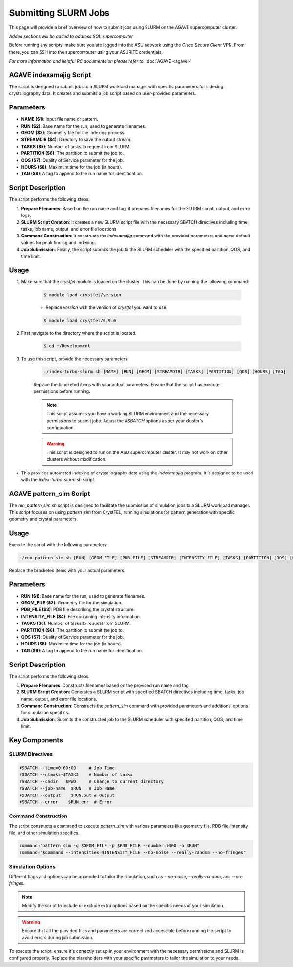 Submitting SLURM Jobs
======================

This page will provide a brief overview of how to submit jobs using SLURM on the AGAVE supercomputer cluster. 

*Added sections will be added to address SOL supercomputer*

Before running any scripts, make sure you are logged into the ASU network using the `Cisco Secure Client` VPN. From there, you can SSH into the supercomputer using your ASURITE credentials.

*For more information and helpful RC documentaion please refer to.* :doc:`AGAVE <agave>`


AGAVE indexamajig Script
-------------------------

The script is designed to submit jobs to a SLURM workload manager with specific parameters for indexing crystallography data. It creates and submits a job script based on user-provided parameters.

Parameters
----------

- **NAME ($1)**: Input file name or pattern.
- **RUN ($2)**: Base name for the run, used to generate filenames.
- **GEOM ($3)**: Geometry file for the indexing process.
- **STREAMDIR ($4)**: Directory to save the output stream.
- **TASKS ($5)**: Number of tasks to request from SLURM.
- **PARTITION ($6)**: The partition to submit the job to.
- **QOS ($7)**: Quality of Service parameter for the job.
- **HOURS ($8)**: Maximum time for the job (in hours).
- **TAG ($9)**: A tag to append to the run name for identification.

Script Description
------------------

The script performs the following steps:

1. **Prepare Filenames**: Based on the run name and tag, it prepares filenames for the SLURM script, output, and error logs.

2. **SLURM Script Creation**: It creates a new SLURM script file with the necessary SBATCH directives including time, tasks, job name, output, and error file locations.

3. **Command Construction**: It constructs the `indexamajig` command with the provided parameters and some default values for peak finding and indexing.

4. **Job Submission**: Finally, the script submits the job to the SLURM scheduler with the specified partition, QOS, and time limit.

Usage
-----
1. Make sure that the `crystfel` module is loaded on the cluster. This can be done by running the following command:

    .. code-block:: bash

        $ module load crystfel/version
    
    - Replace `version` with the version of `crystfel` you want to use.

    .. code-block:: bash

        $ module load crystfel/0.9.0

2. First navigate to the directory where the script is located.

    .. code-block:: bash

        $ cd ~/Development

3. To use this script, provide the necessary parameters:

    .. code-block:: bash

        ./index-turbo-slurm.sh [NAME] [RUN] [GEOM] [STREAMDIR] [TASKS] [PARTITION] [QOS] [HOURS] [TAG]

    Replace the bracketed items with your actual parameters. Ensure that the script has execute permissions before running.

    .. note:: 
        This script assumes you have a working SLURM environment and the necessary permissions to submit jobs. Adjust the `#SBATCH` options as per your cluster's configuration.

    .. warning:: 
        This script is designed to run on the ASU supercomputer cluster. It may not work on other clusters without modification.

- This provides automated indexing of crystallography data using the `indexamajig` program. It is designed to be used with the `index-turbo-slurm.sh` script.


AGAVE pattern_sim Script
------------------------

The `run_pattern_sim.sh` script is designed to facilitate the submission of simulation jobs to a SLURM workload manager. This script focuses on using `pattern_sim` from CrystFEL, running simulations for pattern generation with specific geometry and crystal parameters.

Usage
-----

Execute the script with the following parameters:

.. code-block:: bash

    ./run_pattern_sim.sh [RUN] [GEOM_FILE] [PDB_FILE] [STREAMDIR] [INTENSITY_FILE] [TASKS] [PARTITION] [QOS] [HOURS] [TAG]

Replace the bracketed items with your actual parameters.

Parameters
----------

- **RUN ($1)**: Base name for the run, used to generate filenames.
- **GEOM_FILE ($2)**: Geometry file for the simulation.
- **PDB_FILE ($3)**: PDB file describing the crystal structure.
- **INTENSITY_FILE ($4)**: File containing intensity information.
- **TASKS ($6)**: Number of tasks to request from SLURM.
- **PARTITION ($6)**: The partition to submit the job to.
- **QOS ($7)**: Quality of Service parameter for the job.
- **HOURS ($8)**: Maximum time for the job (in hours).
- **TAG ($9)**: A tag to append to the run name for identification.

Script Description
------------------

The script performs the following steps:

1. **Prepare Filenames**: Constructs filenames based on the provided run name and tag.

2. **SLURM Script Creation**: Generates a SLURM script with specified SBATCH directives including time, tasks, job name, output, and error file locations.

3. **Command Construction**: Constructs the `pattern_sim` command with provided parameters and additional options for simulation specifics.

4. **Job Submission**: Submits the constructed job to the SLURM scheduler with specified partition, QOS, and time limit.

Key Components
--------------

SLURM Directives
~~~~~~~~~~~~~~~~~

.. code-block:: bash

    #SBATCH --time=0-60:00     # Job Time
    #SBATCH --ntasks=$TASKS    # Number of tasks
    #SBATCH --chdir   $PWD     # Change to current directory
    #SBATCH --job-name  $RUN   # Job Name
    #SBATCH --output    $RUN.out # Output
    #SBATCH --error    $RUN.err  # Error

Command Construction
~~~~~~~~~~~~~~~~~~~~

The script constructs a command to execute `pattern_sim` with various parameters like geometry file, PDB file, intensity file, and other simulation specifics.

.. code-block:: bash

    command="pattern_sim -g $GEOM_FILE -p $PDB_FILE --number=1000 -o $RUN"
    command="$command --intensities=$INTENSITY_FILE --no-noise --really-random --no-fringes"
    
Simulation Options
~~~~~~~~~~~~~~~~~~

Different flags and options can be appended to tailor the simulation, such as `--no-noise`, `--really-random`, and `--no-fringes`.

.. note::
   Modify the script to include or exclude extra options based on the specific needs of your simulation.

.. warning:: 
   Ensure that all the provided files and parameters are correct and accessible before running the script to avoid errors during job submission.

To execute the script, ensure it's correctly set up in your environment with the necessary permissions and SLURM is configured properly. Replace the placeholders with your specific parameters to tailor the simulation to your needs.